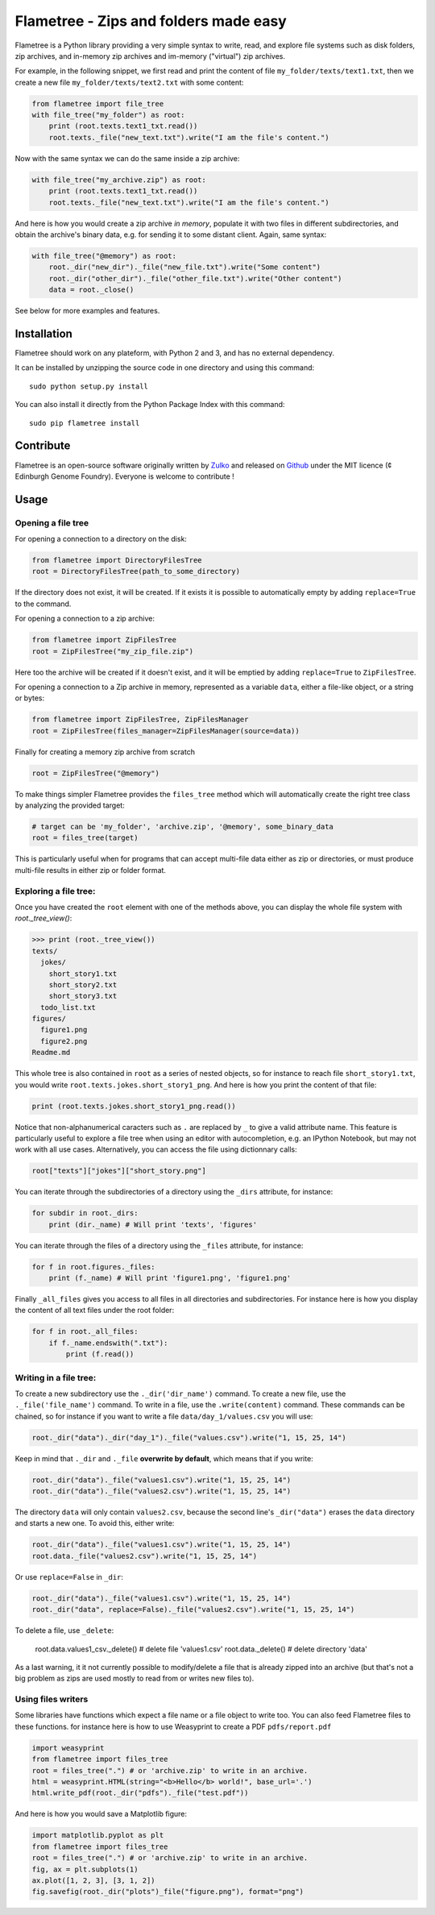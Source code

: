 Flametree - Zips and folders made easy
========================================

Flametree is a Python library providing a very simple syntax to write, read,
and explore file systems such as disk folders, zip archives, and in-memory zip
archives and im-memory ("virtual") zip archives.

For example, in the following snippet, we first read and print the content of
file ``my_folder/texts/text1.txt``, then we create a new file
``my_folder/texts/text2.txt`` with some content:

.. code:: python

     from flametree import file_tree
     with file_tree("my_folder") as root:
         print (root.texts.text1_txt.read())
         root.texts._file("new_text.txt").write("I am the file's content.")

Now with the same syntax we can do the same inside a zip archive:

.. code:: python

     with file_tree("my_archive.zip") as root:
         print (root.texts.text1_txt.read())
         root.texts._file("new_text.txt").write("I am the file's content.")

And here is how you would create a zip archive *in memory*, populate it with two
files in different subdirectories, and obtain the archive's binary data,
e.g. for sending it to some distant client. Again, same syntax:

.. code:: python

     with file_tree("@memory") as root:
         root._dir("new_dir")._file("new_file.txt").write("Some content")
         root._dir("other_dir")._file("other_file.txt").write("Other content")
         data = root._close()

See below for more examples and features.

Installation
-------------
Flametree should work on any plateform, with Python 2 and 3, and has no external dependency.

It can be installed by unzipping the source code in one directory and using this command: ::

    sudo python setup.py install

You can also install it directly from the Python Package Index with this command: ::

    sudo pip flametree install


Contribute
-----------

Flametree is an open-source software originally written by Zulko_ and released on Github_
under the MIT licence (¢ Edinburgh Genome Foundry). Everyone is welcome to contribute !


Usage
-------

Opening a file tree
~~~~~~~~~~~~~~~~~~~~

For opening a connection to a directory on the disk:

.. code:: python

     from flametree import DirectoryFilesTree
     root = DirectoryFilesTree(path_to_some_directory)

If the directory does not exist, it will be created. If it exists it is
possible to automatically empty by adding ``replace=True`` to the command.

For opening a connection to a zip archive:

.. code:: python

     from flametree import ZipFilesTree
     root = ZipFilesTree("my_zip_file.zip")

Here too the archive will be created if it doesn't exist, and it will be emptied
by adding  ``replace=True`` to ``ZipFilesTree``.

For opening a connection to a Zip archive in memory, represented as a variable
``data``, either a file-like object, or a string or bytes:

.. code:: python

     from flametree import ZipFilesTree, ZipFilesManager
     root = ZipFilesTree(files_manager=ZipFilesManager(source=data))

Finally for creating a memory zip archive from scratch

.. code:: python

     root = ZipFilesTree("@memory")

To make things simpler Flametree provides the ``files_tree`` method which will
automatically create the right tree class by analyzing the provided target:

.. code:: python

    # target can be 'my_folder', 'archive.zip', '@memory', some_binary_data
    root = files_tree(target)

This is particularly useful when for programs that can accept multi-file data either as
zip or directories, or must produce multi-file results in either zip or folder format.

Exploring a file tree:
~~~~~~~~~~~~~~~~~~~~~~

Once you have created the ``root`` element with one of the methods above, you can display the whole
file system with `root._tree_view()`:

.. code:: python

    >>> print (root._tree_view())
    texts/
      jokes/
        short_story1.txt
        short_story2.txt
        short_story3.txt
      todo_list.txt
    figures/
      figure1.png
      figure2.png
    Readme.md

This whole tree is also contained in ``root`` as a series of nested objects, so for instance to
reach file ``short_story1.txt``, you would write ``root.texts.jokes.short_story1_png``.
And here is how you print the content of that file:

.. code:: python

   print (root.texts.jokes.short_story1_png.read())


Notice that non-alphanumerical caracters such as ``.`` are replaced by ``_`` to give a valid attribute
name. This feature is particularly useful to explore a file tree when using an editor with autocompletion,
e.g. an IPython Notebook, but may not work with all use cases. Alternatively, you can access the file using
dictionnary calls:

.. code:: python

    root["texts"]["jokes"]["short_story.png"]

You can iterate through the subdirectories of a directory using the ``_dirs`` attribute, for instance:

.. code:: python

    for subdir in root._dirs:
        print (dir._name) # Will print 'texts', 'figures'

You can iterate through the files of a directory using the ``_files`` attribute, for instance:


.. code:: python

    for f in root.figures._files:
        print (f._name) # Will print 'figure1.png', 'figure1.png'

Finally ``_all_files`` gives you access to all files in all directories and
subdirectories. For instance here is how you display the content of all text files
under the root folder:

.. code:: python

    for f in root._all_files:
        if f._name.endswith(".txt"):
            print (f.read())

Writing in a file tree:
~~~~~~~~~~~~~~~~~~~~~~~~

To create a new subdirectory use the ``._dir('dir_name')`` command.
To create a new file, use the ``._file('file_name')`` command.
To write in a file, use the ``.write(content)`` command.
These commands can be chained, so for instance if you want to write a file ``data/day_1/values.csv``
you will use:

.. code:: python

    root._dir("data")._dir("day_1")._file("values.csv").write("1, 15, 25, 14")

Keep in mind that ``._dir`` and ``._file`` **overwrite by default**, which means
that if you write:

.. code:: python

    root._dir("data")._file("values1.csv").write("1, 15, 25, 14")
    root._dir("data")._file("values2.csv").write("1, 15, 25, 14")

The directory ``data`` will only contain ``values2.csv``, because the second
line's ``_dir("data")`` erases the ``data`` directory and starts a new one. To avoid this,
either write:

.. code:: python

    root._dir("data")._file("values1.csv").write("1, 15, 25, 14")
    root.data._file("values2.csv").write("1, 15, 25, 14")

Or use ``replace=False`` in ``_dir``:

.. code:: python

    root._dir("data")._file("values1.csv").write("1, 15, 25, 14")
    root._dir("data", replace=False)._file("values2.csv").write("1, 15, 25, 14")

To delete a file, use ``_delete``:

    root.data.values1_csv._delete() # delete file 'values1.csv'
    root.data._delete() # delete directory 'data'

As a last warning, it it not currently possible to modify/delete a file that is
already zipped into an archive (but that's not a big problem as zips are used
mostly to read from or writes new files to).

Using files writers
~~~~~~~~~~~~~~~~~~~~

Some libraries have functions which expect a file name or a file object to write too.
You can also feed Flametree files to these functions. for instance here is
how to use Weasyprint to create a PDF ``pdfs/report.pdf``

.. code:: python

    import weasyprint
    from flametree import files_tree
    root = files_tree(".") # or 'archive.zip' to write in an archive.
    html = weasyprint.HTML(string="<b>Hello</b> world!", base_url='.')
    html.write_pdf(root._dir("pdfs")._file("test.pdf"))

And here is how you would save a Matplotlib figure:

.. code:: python

    import matplotlib.pyplot as plt
    from flametree import files_tree
    root = files_tree(".") # or 'archive.zip' to write in an archive.
    fig, ax = plt.subplots(1)
    ax.plot([1, 2, 3], [3, 1, 2])
    fig.savefig(root._dir("plots")_file("figure.png"), format="png")




.. _Zulko: https://github.com/Zulko/
.. _Github: https://github.com/Edinburgh-Genome-Foundry/flametree
